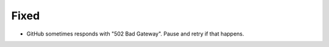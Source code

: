 Fixed
.....

- GitHub sometimes responds with "502 Bad Gateway".  Pause and retry if that
  happens.
